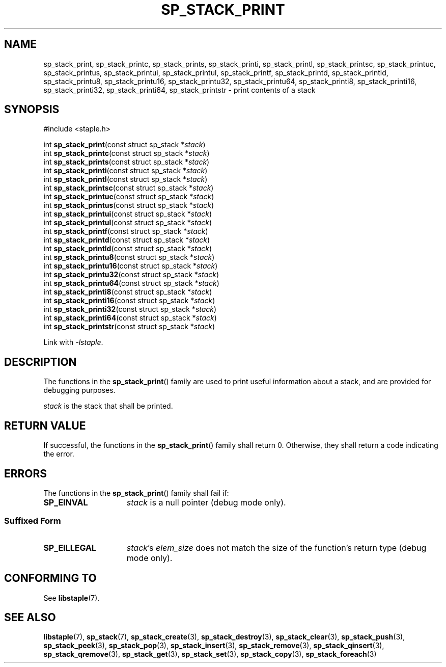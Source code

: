 .\"  Staple - A general-purpose data structure library in pure C89.
.\"  Copyright (C) 2021  Randoragon
.\"
.\"  This library is free software; you can redistribute it and/or
.\"  modify it under the terms of the GNU Lesser General Public
.\"  License as published by the Free Software Foundation;
.\"  version 2.1 of the License.
.\"
.\"  This library is distributed in the hope that it will be useful,
.\"  but WITHOUT ANY WARRANTY; without even the implied warranty of
.\"  MERCHANTABILITY or FITNESS FOR A PARTICULAR PURPOSE.  See the GNU
.\"  Lesser General Public License for more details.
.\"
.\"  You should have received a copy of the GNU Lesser General Public
.\"  License along with this library; if not, write to the Free Software
.\"  Foundation, Inc., 51 Franklin Street, Fifth Floor, Boston, MA  02110-1301  USA
.\"--------------------------------------------------------------------------------
.TH SP_STACK_PRINT 3 DATE "libstaple-VERSION"
.SH NAME
sp_stack_print,
sp_stack_printc,
sp_stack_prints,
sp_stack_printi,
sp_stack_printl,
sp_stack_printsc,
sp_stack_printuc,
sp_stack_printus,
sp_stack_printui,
sp_stack_printul,
sp_stack_printf,
sp_stack_printd,
sp_stack_printld,
sp_stack_printu8,
sp_stack_printu16,
sp_stack_printu32,
sp_stack_printu64,
sp_stack_printi8,
sp_stack_printi16,
sp_stack_printi32,
sp_stack_printi64,
sp_stack_printstr
\- print contents of a stack
.SH SYNOPSIS
.ad l
#include <staple.h>
.sp
int
.BR sp_stack_print "(const struct sp_stack"
.RI * stack )
.br
int
.BR sp_stack_printc "(const struct sp_stack"
.RI * stack )
.br
int
.BR sp_stack_prints "(const struct sp_stack"
.RI * stack )
.br
int
.BR sp_stack_printi "(const struct sp_stack"
.RI * stack )
.br
int
.BR sp_stack_printl "(const struct sp_stack"
.RI * stack )
.br
int
.BR sp_stack_printsc "(const struct sp_stack"
.RI * stack )
.br
int
.BR sp_stack_printuc "(const struct sp_stack"
.RI * stack )
.br
int
.BR sp_stack_printus "(const struct sp_stack"
.RI * stack )
.br
int
.BR sp_stack_printui "(const struct sp_stack"
.RI * stack )
.br
int
.BR sp_stack_printul "(const struct sp_stack"
.RI * stack )
.br
int
.BR sp_stack_printf "(const struct sp_stack"
.RI * stack )
.br
int
.BR sp_stack_printd "(const struct sp_stack"
.RI * stack )
.br
int
.BR sp_stack_printld "(const struct sp_stack"
.RI * stack )
.br
int
.BR sp_stack_printu8 "(const struct sp_stack"
.RI * stack )
.br
int
.BR sp_stack_printu16 "(const struct sp_stack"
.RI * stack )
.br
int
.BR sp_stack_printu32 "(const struct sp_stack"
.RI * stack )
.br
int
.BR sp_stack_printu64 "(const struct sp_stack"
.RI * stack )
.br
int
.BR sp_stack_printi8 "(const struct sp_stack"
.RI * stack )
.br
int
.BR sp_stack_printi16 "(const struct sp_stack"
.RI * stack )
.br
int
.BR sp_stack_printi32 "(const struct sp_stack"
.RI * stack )
.br
int
.BR sp_stack_printi64 "(const struct sp_stack"
.RI * stack )
.br
int
.BR sp_stack_printstr "(const struct sp_stack"
.RI * stack )
.sp
Link with \fI-lstaple\fP.
.ad
.SH DESCRIPTION
.P
The functions in the
.BR sp_stack_print ()
family are used to print useful information about a stack, and are
provided for debugging purposes.
.P
.I stack
is the stack that shall be printed.
.SH RETURN VALUE
If successful, the functions in the
.BR sp_stack_print ()
family shall return 0. Otherwise, they shall return a code indicating the
error.
.SH ERRORS
The functions in the
.BR sp_stack_print ()
family shall fail if:
.IP \fBSP_EINVAL\fP 1.5i
.I stack
is a null pointer (debug mode only).
.SS Suffixed Form
.IP \fBSP_EILLEGAL\fP 1.5i
.IR stack "'s " elem_size
does not match the size of the function's return type (debug mode only).
.SH CONFORMING TO
See
.BR libstaple (7).
.SH SEE ALSO
.ad l
.BR libstaple (7),
.BR sp_stack (7),
.BR sp_stack_create (3),
.BR sp_stack_destroy (3),
.BR sp_stack_clear (3),
.BR sp_stack_push (3),
.BR sp_stack_peek (3),
.BR sp_stack_pop (3),
.BR sp_stack_insert (3),
.BR sp_stack_remove (3),
.BR sp_stack_qinsert (3),
.BR sp_stack_qremove (3),
.BR sp_stack_get (3),
.BR sp_stack_set (3),
.BR sp_stack_copy (3),
.BR sp_stack_foreach (3)
